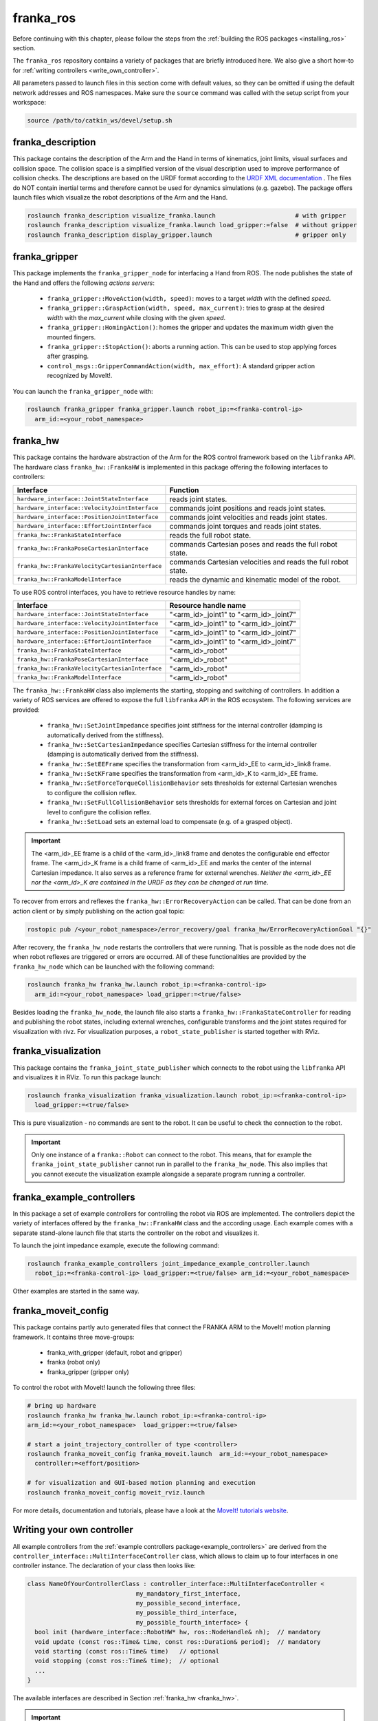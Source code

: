 franka_ros
==========

Before continuing with this chapter, please follow the steps from the
:ref:`building the ROS packages <installing_ros>` section.

The ``franka_ros`` repository contains a variety of packages that are briefly introduced here.
We also give a short how-to for :ref:`writing controllers <write_own_controller>`.

All parameters passed to launch files in this section come with default values, so they
can be omitted if using the default network addresses and ROS namespaces.
Make sure the ``source`` command was called with the setup script from your workspace:

.. code-block:: shell

   source /path/to/catkin_ws/devel/setup.sh


franka_description
------------------
This package contains the description of the Arm and the Hand in terms of kinematics,
joint limits, visual surfaces and collision space. The collision space is a simplified version of
the visual description used to improve performance of collision checks. The descriptions are based
on the URDF format according to the `URDF XML documentation <http://wiki.ros.org/urdf/XML>`_ . The
files do NOT contain inertial terms and therefore cannot be used for dynamics simulations (e.g.
gazebo). The package offers launch files which visualize the robot descriptions of the Arm and the
Hand.

.. code-block:: shell

    roslaunch franka_description visualize_franka.launch                      # with gripper
    roslaunch franka_description visualize_franka.launch load_gripper:=false  # without gripper
    roslaunch franka_description display_gripper.launch                       # gripper only


franka_gripper
--------------
This package implements the ``franka_gripper_node`` for interfacing a Hand from ROS.
The node publishes the state of the Hand and offers the following `actions servers`:

 * ``franka_gripper::MoveAction(width, speed)``: moves to a target `width` with the defined
   `speed`.
 * ``franka_gripper::GraspAction(width, speed, max_current)``: tries to grasp at the desired
   `width` with the `max_current` while closing with the given `speed`.
 * ``franka_gripper::HomingAction()``: homes the gripper and updates the maximum width given the
   mounted fingers.
 * ``franka_gripper::StopAction()``: aborts a running action. This can be used to stop applying
   forces after grasping.
 * ``control_msgs::GripperCommandAction(width, max_effort)``: A standard gripper action
   recognized by MoveIt!.


You can launch the ``franka_gripper_node`` with:

.. code-block:: shell

    roslaunch franka_gripper franka_gripper.launch robot_ip:=<franka-control-ip>
      arm_id:=<your_robot_namespace>


.. _franka_hw:

franka_hw
---------
This package contains the hardware abstraction of the Arm for the ROS control framework
based on the ``libfranka`` API. The hardware class ``franka_hw::FrankaHW`` is implemented in this
package offering the following interfaces to controllers:

+-------------------------------------------------+----------------------------------------------+
|                    Interface                    |                   Function                   |
+=================================================+==============================================+
| ``hardware_interface::JointStateInterface``     | reads joint states.                          |
+-------------------------------------------------+----------------------------------------------+
| ``hardware_interface::VelocityJointInterface``  | commands joint positions and reads joint     |
|                                                 | states.                                      |
+-------------------------------------------------+----------------------------------------------+
| ``hardware_interface::PositionJointInterface``  | commands joint velocities and reads joint    |
|                                                 | states.                                      |
+-------------------------------------------------+----------------------------------------------+
| ``hardware_interface::EffortJointInterface``    | commands joint torques and reads joint       |
|                                                 | states.                                      |
+-------------------------------------------------+----------------------------------------------+
| ``franka_hw::FrankaStateInterface``             | reads the full robot state.                  |
+-------------------------------------------------+----------------------------------------------+
| ``franka_hw::FrankaPoseCartesianInterface``     | commands Cartesian poses and reads the full  |
|                                                 | robot state.                                 |
+-------------------------------------------------+----------------------------------------------+
| ``franka_hw::FrankaVelocityCartesianInterface`` | commands Cartesian velocities and reads the  |
|                                                 | full robot state.                            |
+-------------------------------------------------+----------------------------------------------+
| ``franka_hw::FrankaModelInterface``             | reads the dynamic and kinematic model of the |
|                                                 | robot.                                       |
+-------------------------------------------------+----------------------------------------------+

To use ROS control interfaces, you have to retrieve resource handles by name:

+-------------------------------------------------+----------------------------------------+
|                    Interface                    |          Resource handle name          |
+=================================================+========================================+
| ``hardware_interface::JointStateInterface``     | "<arm_id>_joint1" to "<arm_id>_joint7" |
+-------------------------------------------------+----------------------------------------+
| ``hardware_interface::VelocityJointInterface``  | "<arm_id>_joint1" to "<arm_id>_joint7" |
+-------------------------------------------------+----------------------------------------+
| ``hardware_interface::PositionJointInterface``  | "<arm_id>_joint1" to "<arm_id>_joint7" |
+-------------------------------------------------+----------------------------------------+
| ``hardware_interface::EffortJointInterface``    | "<arm_id>_joint1" to "<arm_id>_joint7" |
+-------------------------------------------------+----------------------------------------+
| ``franka_hw::FrankaStateInterface``             | "<arm_id>_robot"                       |
+-------------------------------------------------+----------------------------------------+
| ``franka_hw::FrankaPoseCartesianInterface``     | "<arm_id>_robot"                       |
+-------------------------------------------------+----------------------------------------+
| ``franka_hw::FrankaVelocityCartesianInterface`` | "<arm_id>_robot"                       |
+-------------------------------------------------+----------------------------------------+
| ``franka_hw::FrankaModelInterface``             | "<arm_id>_robot"                       |
+-------------------------------------------------+----------------------------------------+

The ``franka_hw::FrankaHW`` class also implements the starting, stopping and switching of
controllers. In addition a variety of ROS services are offered to expose the full ``libfranka``
API in the ROS ecosystem. The following services are provided:

 * ``franka_hw::SetJointImpedance`` specifies joint stiffness for the internal controller
   (damping is automatically derived from the stiffness).
 * ``franka_hw::SetCartesianImpedance`` specifies Cartesian stiffness for the internal controller
   (damping is automatically derived from the stiffness).
 * ``franka_hw::SetEEFrame`` specifies the transformation from <arm_id>_EE to <arm_id>_link8 frame.
 * ``franka_hw::SetKFrame`` specifies the transformation from <arm_id>_K to <arm_id>_EE frame.
 * ``franka_hw::SetForceTorqueCollisionBehavior`` sets thresholds for external Cartesian wrenches
   to configure the collision reflex.
 * ``franka_hw::SetFullCollisionBehavior`` sets thresholds for external forces on Cartesian and
   joint level to configure the collision reflex.
 * ``franka_hw::SetLoad`` sets an external load to compensate (e.g. of a grasped object).

.. important::

    The <arm_id>_EE frame is a child of the <arm_id>_link8 frame and denotes the configurable
    end effector frame. The <arm_id>_K frame is a child frame of <arm_id>_EE and marks the center
    of the internal Cartesian impedance. It also serves as a reference frame for external
    wrenches. *Neither the <arm_id>_EE nor the <arm_id>_K are contained in the URDF as they can be
    changed at run time*.

To recover from errors and reflexes the ``franka_hw::ErrorRecoveryAction`` can be called.
That can be done from an action client or by simply publishing on the action goal topic:

.. code-block:: shell

   rostopic pub /<your_robot_namespace>/error_recovery/goal franka_hw/ErrorRecoveryActionGoal "{}"


After recovery, the ``franka_hw_node`` restarts the controllers that were running. That is
possible as the node does not die when robot reflexes are triggered or errors are occurred.
All of these functionalities are provided by the ``franka_hw_node`` which can be launched with the
following command:

.. code-block:: shell

    roslaunch franka_hw franka_hw.launch robot_ip:=<franka-control-ip>
      arm_id:=<your_robot_namespace> load_gripper:=<true/false>


Besides loading the ``franka_hw_node``, the launch file also starts a
``franka_hw::FrankaStateController`` for reading and publishing the robot states, including
external wrenches, configurable transforms and the joint states required for visualization with
rivz. For visualization purposes, a ``robot_state_publisher`` is started together with RViz.


franka_visualization
--------------------
This package contains the ``franka_joint_state_publisher`` which connects to the robot using
the ``libfranka`` API and visualizes it in RViz. To run this package launch:

.. code-block:: shell

    roslaunch franka_visualization franka_visualization.launch robot_ip:=<franka-control-ip>
      load_gripper:=<true/false>


This is pure visualization - no commands are sent to the robot. It can be useful to check the
connection to the robot.

.. important::

    Only one instance of a ``franka::Robot`` can connect to the robot. This means, that for example
    the ``franka_joint_state_publisher`` cannot run in parallel to the ``franka_hw_node``. This
    also implies that you cannot execute the visualization example alongside a separate program
    running a controller.


.. _example_controllers:

franka_example_controllers
--------------------------
In this package a set of example controllers for controlling the robot via ROS are implemented.
The controllers depict the variety of interfaces offered by the ``franka_hw::FrankaHW`` class and
the according usage. Each example comes with a separate stand-alone launch file that starts the
controller on the robot and visualizes it.

To launch the joint impedance example, execute the following command:

.. code-block:: shell

    roslaunch franka_example_controllers joint_impedance_example_controller.launch
      robot_ip:=<franka-control-ip> load_gripper:=<true/false> arm_id:=<your_robot_namespace>

Other examples are started in the same way.


franka_moveit_config
--------------------
This package contains partly auto generated files that connect the FRANKA ARM to the MoveIt! motion
planning framework. It contains three move-groups:

 * franka_with_gripper (default, robot and gripper)
 * franka (robot only)
 * franka_gripper (gripper only)

To control the robot with MoveIt! launch the following three files:

.. code-block:: shell

    # bring up hardware
    roslaunch franka_hw franka_hw.launch robot_ip:=<franka-control-ip>
    arm_id:=<your_robot_namespace>  load_gripper:=<true/false>

    # start a joint_trajectory_controller of type <controller>
    roslaunch franka_moveit_config franka_moveit.launch  arm_id:=<your_robot_namespace>
      controller:=<effort/position>

    # for visualization and GUI-based motion planning and execution
    roslaunch franka_moveit_config moveit_rviz.launch


For more details, documentation and tutorials, please have a look at the
`MoveIt! tutorials website <http://docs.ros.org/kinetic/api/moveit_tutorials/html/>`_.


.. _write_own_controller:

Writing  your own controller
----------------------------
All example controllers from the :ref:`example controllers package<example_controllers>` are
derived from the ``controller_interface::MultiInterfaceController`` class, which allows to claim
up to four interfaces in one controller instance. The declaration of your class then looks like:

.. code-block:: c++

    class NameOfYourControllerClass : controller_interface::MultiInterfaceController <
                                  my_mandatory_first_interface,
                                  my_possible_second_interface,
                                  my_possible_third_interface,
                                  my_possible_fourth_interface> {
      bool init (hardware_interface::RobotHW* hw, ros::NodeHandle& nh);  // mandatory
      void update (const ros::Time& time, const ros::Duration& period);  // mandatory
      void starting (const ros::Time& time)   // optional
      void stopping (const ros::Time& time);  // optional
      ...
    }


The available interfaces are described in Section :ref:`franka_hw <franka_hw>`.

.. important::

    Note that the claimable combinations of commanding interfaces are restricted as it does not
    make sense to e.g. command joint positions and Cartesian poses simultaneously. Read-only
    interfaces like the *JointStateInterface*, the *FrankaStateInterface* or the
    *FrankaModelInterface* can always be claimed and are not subject to restrictions.


Possible claims are:

 * all possible single interface claims
 * *EffortJointInterface* + *PositionJointInterface*
 * *EffortJointInterface* + *VelocityJointInterface*
 * *EffortJointInterface* + *FrankaCartesianPoseInterface*
 * *EffortJointInterface* + *FrankaCartesianVelocityInterface*

The idea behind offering the *EffortJointInterface* in combination with a motion generator
interface is to expose the internal motion generators to the user. The calculated desired joint
pose corresponding to a motion generator command is available in the robot state one time step
later. One use case for this combination would be following a Cartesian trajectory using your own
joint torque controller. In this case you would claim the combination *EffortJointInterface* +
*FrankaCartesianPoseInterface*, stream your trajectory into the *FrankaCartesianPoseInterface*, and
compute your torque commands based on the resulting desired joint pose (q_d) from the robot state.
This allows to use the robot's built-in inverse kinematics instead of having to solve it on
your own.

To implement a fully functional controller you have to implement at least the inherited virtual
functions ``init`` and ``update``. Initializing - e.g. start poses - should be done in the
``starting`` function as ``starting`` is called when restarting the controller, while ``init`` is
called only once when loading the controller. The ``stopping`` method should contain shutdown
related functionality (if needed).

.. important::

    Always command a gentle slowdown before shutting down the controller. When using velocity
    interfaces, do not simply command zero velocity in ``stopping``. Since it might be called
    while the robot is still moving, it would be equivalent to commanding a jump in velocity
    leading to very high resulting torques. In this case it would be better to keep the
    same velocity and stop the controller than sending zeros and let the Control handle
    the slowdown.

Your controller class must be exported correctly with ``pluginlib`` which requires adding:

.. code-block:: c++

    #include <pluginlib/class_list_macros.h>
    // Implementation ..
    PLUGINLIB_EXPORT_CLASS(name_of_your_controller_package::NameOfYourControllerClass,
                           controller_interface::ControllerBase)


at the end of the ``.cpp`` file. In addition you need to define a ``plugin.xml`` file with the
following content:

.. code-block:: xml

      <library path="lib/lib<name_of_your_controller_library>">
        <class name="name_of_your_controller_package/NameOfYourControllerClass"
               type="name_of_your_controller_package::NameOfYourControllerClass"
               base_class_type="controller_interface::ControllerBase">
          <description>
            Some text to describe what your controller is doing
          </description>
        </class>
      </library>


which is exported by adding:

.. code-block:: xml

    <export>
      <controller_interface plugin="${prefix}/plugin.xml"/>
    </export>


to your package.xml. Further, you need to load at least a controller name in combination with a
controller type to the ROS parameter server. Additionally, you can include other parameters you
need. An exemplary configuration.yaml file can look like:

.. code-block:: yaml

    your_custom_controller_name:
      type: name_of_your_controller_package/NameOfYourControllerClass
      additional_example_parameter: 0.0
      # ..

Now you can start your controller using the ``controller_spawner`` node from ROS control or via the
service calls offered by the ``hardware_manager``. Just make sure that both the
``controller_spawner`` and the ``franka_hw_node`` run in the same namespace. For more details have
a look at the controllers from the :ref:`franka_example_controllers package<example_controllers>`
or the `ROS control tutorials <http://wiki.ros.org/ros_control/Tutorials>`_.
